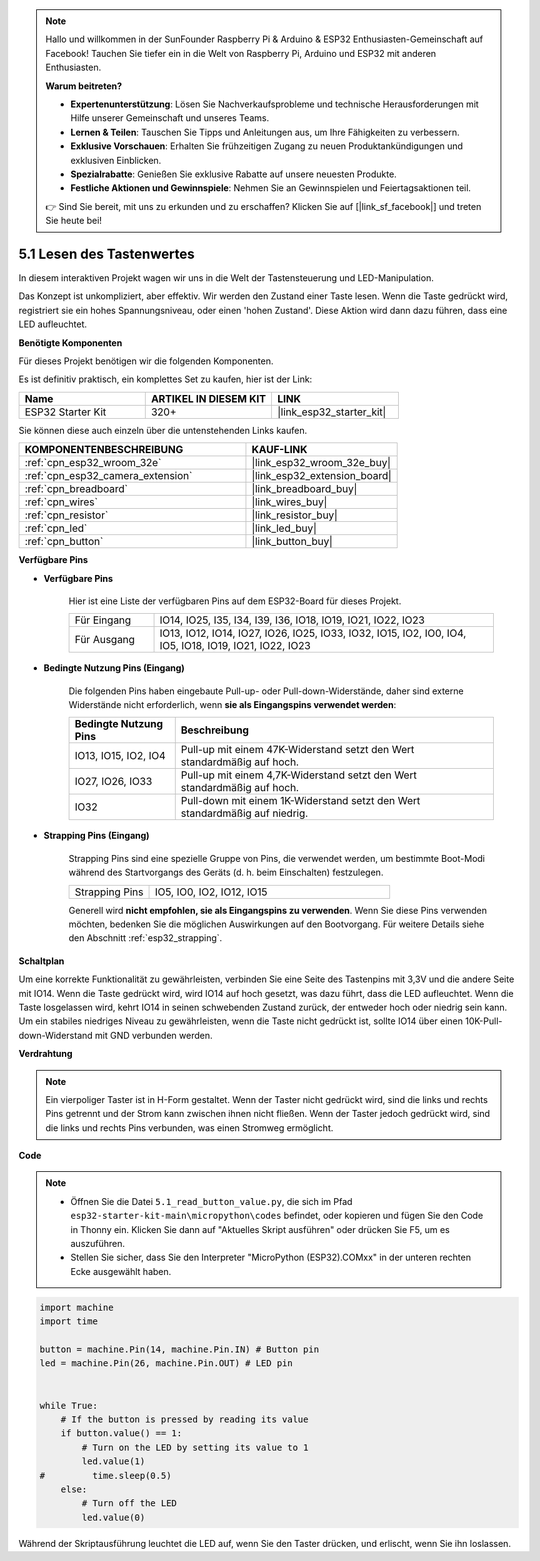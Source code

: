 .. note::

    Hallo und willkommen in der SunFounder Raspberry Pi & Arduino & ESP32 Enthusiasten-Gemeinschaft auf Facebook! Tauchen Sie tiefer ein in die Welt von Raspberry Pi, Arduino und ESP32 mit anderen Enthusiasten.

    **Warum beitreten?**

    - **Expertenunterstützung**: Lösen Sie Nachverkaufsprobleme und technische Herausforderungen mit Hilfe unserer Gemeinschaft und unseres Teams.
    - **Lernen & Teilen**: Tauschen Sie Tipps und Anleitungen aus, um Ihre Fähigkeiten zu verbessern.
    - **Exklusive Vorschauen**: Erhalten Sie frühzeitigen Zugang zu neuen Produktankündigungen und exklusiven Einblicken.
    - **Spezialrabatte**: Genießen Sie exklusive Rabatte auf unsere neuesten Produkte.
    - **Festliche Aktionen und Gewinnspiele**: Nehmen Sie an Gewinnspielen und Feiertagsaktionen teil.

    👉 Sind Sie bereit, mit uns zu erkunden und zu erschaffen? Klicken Sie auf [|link_sf_facebook|] und treten Sie heute bei!

.. _py_button:

5.1 Lesen des Tastenwertes
==============================================

In diesem interaktiven Projekt wagen wir uns in die Welt der Tastensteuerung und LED-Manipulation.

Das Konzept ist unkompliziert, aber effektiv. Wir werden den Zustand einer Taste lesen. Wenn die Taste gedrückt wird, registriert sie ein hohes Spannungsniveau, oder einen 'hohen Zustand'. Diese Aktion wird dann dazu führen, dass eine LED aufleuchtet.

**Benötigte Komponenten**

Für dieses Projekt benötigen wir die folgenden Komponenten.

Es ist definitiv praktisch, ein komplettes Set zu kaufen, hier ist der Link:

.. list-table::
    :widths: 20 20 20
    :header-rows: 1

    *   - Name	
        - ARTIKEL IN DIESEM KIT
        - LINK
    *   - ESP32 Starter Kit
        - 320+
        - |link_esp32_starter_kit|

Sie können diese auch einzeln über die untenstehenden Links kaufen.

.. list-table::
    :widths: 30 20
    :header-rows: 1

    *   - KOMPONENTENBESCHREIBUNG
        - KAUF-LINK

    *   - :ref:`cpn_esp32_wroom_32e`
        - |link_esp32_wroom_32e_buy|
    *   - :ref:`cpn_esp32_camera_extension`
        - |link_esp32_extension_board|
    *   - :ref:`cpn_breadboard`
        - |link_breadboard_buy|
    *   - :ref:`cpn_wires`
        - |link_wires_buy|
    *   - :ref:`cpn_resistor`
        - |link_resistor_buy|
    *   - :ref:`cpn_led`
        - |link_led_buy|
    *   - :ref:`cpn_button`
        - |link_button_buy|

**Verfügbare Pins**

* **Verfügbare Pins**

    Hier ist eine Liste der verfügbaren Pins auf dem ESP32-Board für dieses Projekt.

    .. list-table::
        :widths: 5 20

        *   - Für Eingang
            - IO14, IO25, I35, I34, I39, I36, IO18, IO19, IO21, IO22, IO23
        *   - Für Ausgang
            - IO13, IO12, IO14, IO27, IO26, IO25, IO33, IO32, IO15, IO2, IO0, IO4, IO5, IO18, IO19, IO21, IO22, IO23
    
* **Bedingte Nutzung Pins (Eingang)**

    Die folgenden Pins haben eingebaute Pull-up- oder Pull-down-Widerstände, daher sind externe Widerstände nicht erforderlich, wenn **sie als Eingangspins verwendet werden**:


    .. list-table::
        :widths: 5 15
        :header-rows: 1

        *   - Bedingte Nutzung Pins
            - Beschreibung
        *   - IO13, IO15, IO2, IO4
            - Pull-up mit einem 47K-Widerstand setzt den Wert standardmäßig auf hoch.
        *   - IO27, IO26, IO33
            - Pull-up mit einem 4,7K-Widerstand setzt den Wert standardmäßig auf hoch.
        *   - IO32
            - Pull-down mit einem 1K-Widerstand setzt den Wert standardmäßig auf niedrig.


* **Strapping Pins (Eingang)**

    Strapping Pins sind eine spezielle Gruppe von Pins, die verwendet werden, um bestimmte Boot-Modi während des Startvorgangs des Geräts 
    (d. h. beim Einschalten) festzulegen.

        
    .. list-table::
        :widths: 5 15

        *   - Strapping Pins
            - IO5, IO0, IO2, IO12, IO15 
    
    Generell wird **nicht empfohlen, sie als Eingangspins zu verwenden**. Wenn Sie diese Pins verwenden möchten, bedenken Sie die möglichen Auswirkungen auf den Bootvorgang. Für weitere Details siehe den Abschnitt :ref:`esp32_strapping`.


**Schaltplan**

.. image:: ../../img/circuit/circuit_5.1_button.png

Um eine korrekte Funktionalität zu gewährleisten, verbinden Sie eine Seite des Tastenpins mit 3,3V und die andere Seite mit IO14. Wenn die Taste gedrückt wird, wird IO14 auf hoch gesetzt, was dazu führt, dass die LED aufleuchtet. Wenn die Taste losgelassen wird, kehrt IO14 in seinen schwebenden Zustand zurück, der entweder hoch oder niedrig sein kann. Um ein stabiles niedriges Niveau zu gewährleisten, wenn die Taste nicht gedrückt ist, sollte IO14 über einen 10K-Pull-down-Widerstand mit GND verbunden werden.

**Verdrahtung**

.. image:: ../../img/wiring/5.1_button_bb.png

.. note::
    
    Ein vierpoliger Taster ist in H-Form gestaltet. Wenn der Taster nicht gedrückt wird, sind die links und rechts Pins getrennt und der Strom kann zwischen ihnen nicht fließen. Wenn der Taster jedoch gedrückt wird, sind die links und rechts Pins verbunden, was einen Stromweg ermöglicht.

**Code**

.. note::

    * Öffnen Sie die Datei ``5.1_read_button_value.py``, die sich im Pfad ``esp32-starter-kit-main\micropython\codes`` befindet, oder kopieren und fügen Sie den Code in Thonny ein. Klicken Sie dann auf "Aktuelles Skript ausführen" oder drücken Sie F5, um es auszuführen.
    * Stellen Sie sicher, dass Sie den Interpreter "MicroPython (ESP32).COMxx" in der unteren rechten Ecke ausgewählt haben.



.. code-block:: python

    import machine
    import time

    button = machine.Pin(14, machine.Pin.IN) # Button pin
    led = machine.Pin(26, machine.Pin.OUT) # LED pin


    while True:
        # If the button is pressed by reading its value
        if button.value() == 1:
            # Turn on the LED by setting its value to 1
            led.value(1)
    #         time.sleep(0.5)
        else:
            # Turn off the LED
            led.value(0)

Während der Skriptausführung leuchtet die LED auf, wenn Sie den Taster drücken, und erlischt, wenn Sie ihn loslassen.

